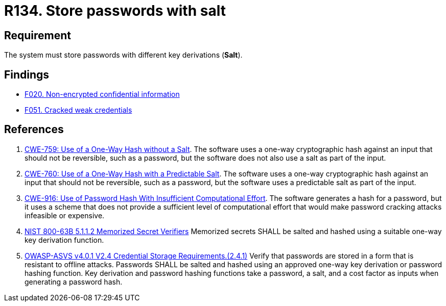 :slug: rules/134/
:category: credentials
:description: This document contains the details of the security requirements related to the definition and management of access credentials in the organization. This requirement establishes the importance of storing passwords securely using cryptographic functions to mask their content.
:keywords: Passwords, Hash, Salt, ASVS, CWE, NIST
:rules: yes

= R134. Store passwords with salt

== Requirement

The system must store passwords
with different key derivations (*Salt*).

== Findings

* [inner]#link:/web/findings/020/[F020. Non-encrypted confidential information]#

* [inner]#link:/web/findings/051/[F051. Cracked weak credentials]#

== References

. [[r1]] link:https://cwe.mitre.org/data/definitions/759.html[CWE-759: Use of a One-Way Hash without a Salt].
The software uses a one-way cryptographic hash against an input that should not
be reversible, such as a password,
but the software does not also use a salt as part of the input.

. [[r2]] link:https://cwe.mitre.org/data/definitions/760.html[CWE-760: Use of a One-Way Hash with a Predictable Salt].
The software uses a one-way cryptographic hash against an input that should not
be reversible, such as a password,
but the software uses a predictable salt as part of the input.

. [[r3]] link:https://cwe.mitre.org/data/definitions/916.html[CWE-916: Use of Password Hash With Insufficient Computational Effort].
The software generates a hash for a password,
but it uses a scheme that does not provide a sufficient level of computational
effort that would make password cracking attacks infeasible or expensive.

. [[r4]] link:https://pages.nist.gov/800-63-3/sp800-63b.html[NIST 800-63B 5.1.1.2 Memorized Secret Verifiers]
Memorized secrets SHALL be salted and hashed using a suitable one-way key
derivation function.

. [[r5]] link:https://owasp.org/www-project-application-security-verification-standard/[OWASP-ASVS v4.0.1
V2.4 Credential Storage Requirements.(2.4.1)]
Verify that passwords are stored in a form that is resistant to offline
attacks.
Passwords SHALL be salted and hashed using an approved one-way key derivation
or password hashing function.
Key derivation and password hashing functions take a password, a salt,
and a cost factor as inputs when generating a password hash.
